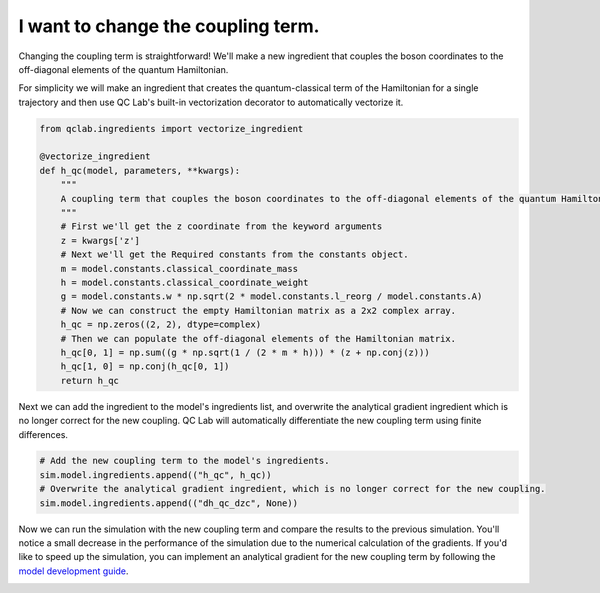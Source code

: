 .. _change-coupling:


I want to change the coupling term.
================================


Changing the coupling term is straightforward! We'll make a new ingredient that couples the boson coordinates to the off-diagonal
elements of the quantum Hamiltonian.

For simplicity we will make an ingredient that creates the quantum-classical term of the Hamiltonian for a single trajectory and then use 
QC Lab's built-in vectorization decorator to automatically vectorize it.


.. code-block:: python

    from qclab.ingredients import vectorize_ingredient

    @vectorize_ingredient
    def h_qc(model, parameters, **kwargs):
        """
        A coupling term that couples the boson coordinates to the off-diagonal elements of the quantum Hamiltonian.
        """
        # First we'll get the z coordinate from the keyword arguments
        z = kwargs['z']
        # Next we'll get the Required constants from the constants object.
        m = model.constants.classical_coordinate_mass
        h = model.constants.classical_coordinate_weight
        g = model.constants.w * np.sqrt(2 * model.constants.l_reorg / model.constants.A)
        # Now we can construct the empty Hamiltonian matrix as a 2x2 complex array.
        h_qc = np.zeros((2, 2), dtype=complex)
        # Then we can populate the off-diagonal elements of the Hamiltonian matrix.
        h_qc[0, 1] = np.sum((g * np.sqrt(1 / (2 * m * h))) * (z + np.conj(z)))
        h_qc[1, 0] = np.conj(h_qc[0, 1])
        return h_qc

Next we can add the ingredient to the model's ingredients list, and overwrite the analytical gradient ingredient
which is no longer correct for the new coupling. QC Lab will automatically differentiate the new coupling term 
using finite differences.

.. code-block:: python


    # Add the new coupling term to the model's ingredients.
    sim.model.ingredients.append(("h_qc", h_qc))
    # Overwrite the analytical gradient ingredient, which is no longer correct for the new coupling.
    sim.model.ingredients.append(("dh_qc_dzc", None))


Now we can run the simulation with the new coupling term and compare the results to the previous simulation. 
You'll notice a small decrease in the performance of the simulation due to the numerical calculation of the gradients. 
If you'd like to speed up the simulation, you can implement an analytical gradient for the new coupling term by following the 
`model development guide <../../developer_guide/model_dev/model_dev.html>`_.


.. image:: fssh_lreorg_inv_vel_offdiag.png
    :alt: Population dynamics.
    :align: center
    :width: 50%
